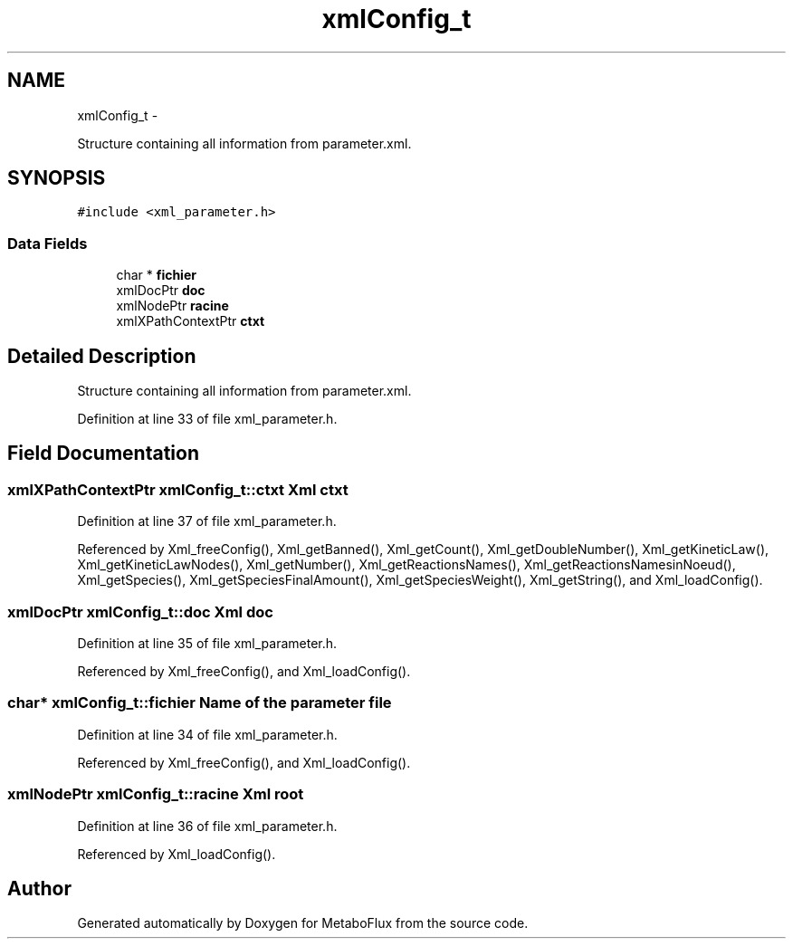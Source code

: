 .TH "xmlConfig_t" 3 "Wed Apr 27 2011" "Version 2.0" "MetaboFlux" \" -*- nroff -*-
.ad l
.nh
.SH NAME
xmlConfig_t \- 
.PP
Structure containing all information from parameter.xml.  

.SH SYNOPSIS
.br
.PP
.PP
\fC#include <xml_parameter.h>\fP
.SS "Data Fields"

.in +1c
.ti -1c
.RI "char * \fBfichier\fP"
.br
.ti -1c
.RI "xmlDocPtr \fBdoc\fP"
.br
.ti -1c
.RI "xmlNodePtr \fBracine\fP"
.br
.ti -1c
.RI "xmlXPathContextPtr \fBctxt\fP"
.br
.in -1c
.SH "Detailed Description"
.PP 
Structure containing all information from parameter.xml. 
.PP
Definition at line 33 of file xml_parameter.h.
.SH "Field Documentation"
.PP 
.SS "xmlXPathContextPtr \fBxmlConfig_t::ctxt\fP"Xml ctxt 
.PP
Definition at line 37 of file xml_parameter.h.
.PP
Referenced by Xml_freeConfig(), Xml_getBanned(), Xml_getCount(), Xml_getDoubleNumber(), Xml_getKineticLaw(), Xml_getKineticLawNodes(), Xml_getNumber(), Xml_getReactionsNames(), Xml_getReactionsNamesinNoeud(), Xml_getSpecies(), Xml_getSpeciesFinalAmount(), Xml_getSpeciesWeight(), Xml_getString(), and Xml_loadConfig().
.SS "xmlDocPtr \fBxmlConfig_t::doc\fP"Xml doc 
.PP
Definition at line 35 of file xml_parameter.h.
.PP
Referenced by Xml_freeConfig(), and Xml_loadConfig().
.SS "char* \fBxmlConfig_t::fichier\fP"Name of the parameter file 
.PP
Definition at line 34 of file xml_parameter.h.
.PP
Referenced by Xml_freeConfig(), and Xml_loadConfig().
.SS "xmlNodePtr \fBxmlConfig_t::racine\fP"Xml root 
.PP
Definition at line 36 of file xml_parameter.h.
.PP
Referenced by Xml_loadConfig().

.SH "Author"
.PP 
Generated automatically by Doxygen for MetaboFlux from the source code.
